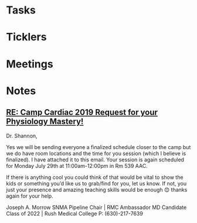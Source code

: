 * *Tasks*
* *Ticklers*
* *Meetings*
* *Notes*
** [[message://%3c1e6bdcbe3a3e4064a3ae39040c175e48@RUPW-EXCHMAIL02.rush.edu%3E][RE: Camp Cardiac 2019 Request for your Physiology Mastery!]]


Dr. Shannon,
 
Yes we will be sending everyone a finalized schedule closer to the camp but we do have room locations and the time for you session (which I believe is finalized). I have attached it to this email. Your session is again scheduled for Monday July 29th at 11:00am-12:00pm in Rm 539 AAC.
 
If there is anything cool you could think of that would be vital to show the kids or something you’d like us to grab/find for you, let us know. If not, you just your presence and amazing teaching skills would be enough 😊 thanks again for your help.
 
Joseph A. Morrow
SNMA Pipeline Chair | RMC Ambassador
MD Candidate Class of 2022 | Rush Medical College
P: (630)-217-7639


